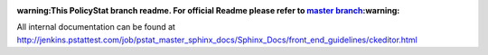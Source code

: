 :warning:This PolicyStat branch readme. For official Readme please refer to `master branch <https://github.com/PolicyStat/ckeditor-dev/tree/master>`_:warning:

All internal documentation can be found at
http://jenkins.pstattest.com/job/pstat_master_sphinx_docs/Sphinx_Docs/front_end_guidelines/ckeditor.html
